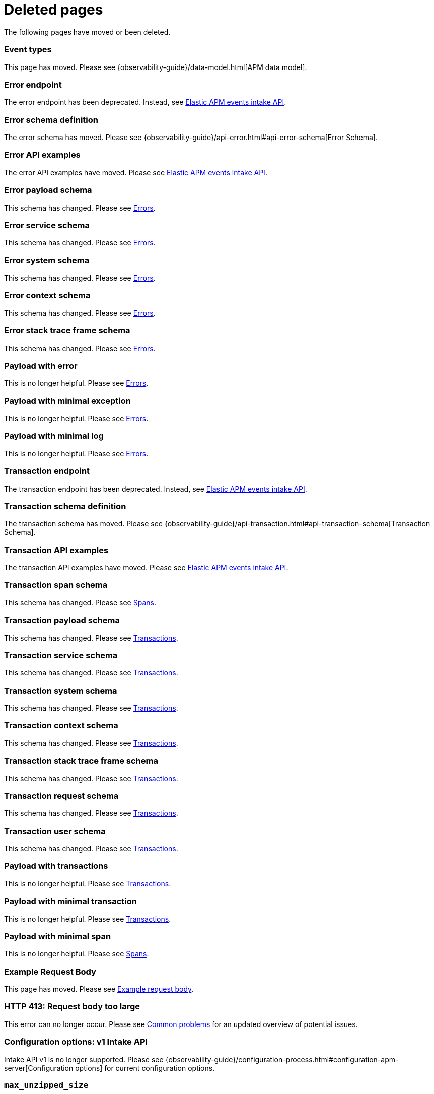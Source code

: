 ["appendix",role="exclude",id="redirects"]
= Deleted pages

The following pages have moved or been deleted.

// Event Types

[role="exclude",id="event-types"]
=== Event types

This page has moved. Please see {observability-guide}/data-model.html[APM data model].

// [role="exclude",id="errors"]
// === Errors

// This page has moved. Please see {apm-overview-ref-v}/errors.html[Errors].

// [role="exclude",id="transactions"]
// === Transactions

// This page has moved. Please see {apm-overview-ref-v}/transactions.html[Transactions].

// [role="exclude",id="transactions-spans"]
// === Spans

// This page has moved. Please see {apm-overview-ref-v}/transaction-spans.html[Spans].

// Error API

[role="exclude",id="error-endpoint"]
=== Error endpoint

The error endpoint has been deprecated. Instead, see <<api-events>>.

[role="exclude",id="error-schema-definition"]
=== Error schema definition

The error schema has moved. Please see {observability-guide}/api-error.html#api-error-schema[Error Schema].

[role="exclude",id="error-api-examples"]
=== Error API examples

The error API examples have moved. Please see <<api-events>>.

[role="exclude",id="error-payload-schema"]
=== Error payload schema

This schema has changed. Please see <<api-error>>.

[role="exclude",id="error-service-schema"]
=== Error service schema

This schema has changed. Please see <<api-error>>.

[role="exclude",id="error-system-schema"]
=== Error system schema

This schema has changed. Please see <<api-error>>.

[role="exclude",id="error-context-schema"]
=== Error context schema

This schema has changed. Please see <<api-error>>.

[role="exclude",id="error-stacktraceframe-schema"]
=== Error stack trace frame schema

This schema has changed. Please see <<api-error>>.

[role="exclude",id="payload-with-error"]
=== Payload with error

This is no longer helpful. Please see <<api-error>>.

[role="exclude",id="payload-with-minimal-exception"]
=== Payload with minimal exception

This is no longer helpful. Please see <<api-error>>.

[role="exclude",id="payload-with-minimal-log"]
=== Payload with minimal log

This is no longer helpful. Please see <<api-error>>.

// Transaction API

[role="exclude",id="transaction-endpoint"]
=== Transaction endpoint

The transaction endpoint has been deprecated. Instead, see <<api-events>>.

[role="exclude",id="transaction-schema-definition"]
=== Transaction schema definition

The transaction schema has moved. Please see {observability-guide}/api-transaction.html#api-transaction-schema[Transaction Schema].

[role="exclude",id="transaction-api-examples"]
=== Transaction API examples

The transaction API examples have moved. Please see <<api-events>>.

[role="exclude",id="transaction-span-schema"]
=== Transaction span schema

This schema has changed. Please see <<api-span>>.

[role="exclude",id="transaction-payload-schema"]
=== Transaction payload schema

This schema has changed. Please see <<api-transaction>>.

[role="exclude",id="transaction-service-schema"]
=== Transaction service schema

This schema has changed. Please see <<api-transaction>>.

[role="exclude",id="transaction-system-schema"]
=== Transaction system schema

This schema has changed. Please see <<api-transaction>>.

[role="exclude",id="transaction-context-schema"]
=== Transaction context schema

This schema has changed. Please see <<api-transaction>>.

[role="exclude",id="transaction-stacktraceframe-schema"]
=== Transaction stack trace frame schema

This schema has changed. Please see <<api-transaction>>.

[role="exclude",id="transaction-request-schema"]
=== Transaction request schema

This schema has changed. Please see <<api-transaction>>.

[role="exclude",id="transaction-user-schema"]
=== Transaction user schema

This schema has changed. Please see <<api-transaction>>.

[role="exclude",id="payload-with-transactions"]
=== Payload with transactions

This is no longer helpful. Please see <<api-transaction>>.

[role="exclude",id="payload-with-minimal-transaction"]
=== Payload with minimal transaction

This is no longer helpful. Please see <<api-transaction>>.

[role="exclude",id="payload-with-minimal-span"]
=== Payload with minimal span

This is no longer helpful. Please see <<api-span>>.

[role="exclude",id="example-intakev2-events"]
=== Example Request Body

This page has moved. Please see <<api-event-example>>.

// V1 intake API

[role="exclude",id="request-too-large"]
=== HTTP 413: Request body too large

This error can no longer occur. Please see <<common-problems>> for an updated overview of potential issues.

[role="exclude",id="configuration-v1-api"]
=== Configuration options: v1 Intake API

Intake API v1 is no longer supported. Please see {observability-guide}/configuration-process.html#configuration-apm-server[Configuration options] for current configuration options.

[role="exclude",id="max_unzipped_size"]
=== `max_unzipped_size`

This configuration option is no longer supported. Please see {observability-guide}/configuration-process.html#configuration-apm-server[Configuration options] for current configuration options.

[role="exclude",id="concurrent_requests"]
=== `concurrent_requests`

This configuration option is no longer supported. Please see {observability-guide}/configuration-process.html#configuration-apm-server[Configuration options] for current configuration options.

[role="exclude",id="metrics.enabled"]
=== `metrics.enabled`

This configuration option is no longer supported. Please see {observability-guide}/configuration-process.html#configuration-apm-server[Configuration options] for current configuration options.

[role="exclude",id="max_request_queue_time"]
=== `max_request_queue_time`

This configuration option is no longer supported. Please see {observability-guide}/configuration-process.html#configuration-apm-server[Configuration options] for current configuration options.

[role="exclude",id="configuration-v2-api"]
=== Configuration options: v2 Intake API

This section has moved. Please see {observability-guide}/configuration-process.html#configuration-apm-server[Configuration options] for current configuration options.

[role="exclude",id="configuration-rum-v1"]
=== `configuration-rum-v1`

This configuration option is no longer supported. Please see <<configuration-rum>> for current configuration options.

[role="exclude",id="rate_limit_v1"]
=== `rate_limit_v1`

This configuration option is no longer supported. Please see <<configuration-rum>> for current configuration options.

[role="exclude",id="configuration-rum-v2"]
=== `configuration-rum-v2`

This section has moved. Please see <<configuration-rum>> for current configuration options.

[role="exclude",id="configuration-rum-general"]
=== Configuration options: general

This section has moved. Please see <<configuration-rum>> for current configuration options.

[role="exclude",id="use-v1-and-v2"]
=== Tuning APM Server using both v1 and v2 intake API

This section has moved. Please see {observability-guide}/tune-data-ingestion.html#tune-apm-server[Tune APM Server] for how to tune APM Server.

// Dashboards

[role="exclude",id="load-dashboards-logstash"]
=== Tuning APM Server using both v1 and v2 intake API

Loading dashboards from APM Server is no longer supported. Please see the {kibana-ref}/xpack-apm.html[{kib} APM UI] documentation.

[role="exclude",id="url-option"]
=== setup.dashboards.url

Loading dashboards from APM Server is no longer supported. Please see the {kibana-ref}/xpack-apm.html[{kib} APM UI] documentation.

[role="exclude",id="file-option"]
=== setup.dashboards.file

Loading dashboards from APM Server is no longer supported. Please see the {kibana-ref}/xpack-apm.html[{kib} APM UI] documentation.

[role="exclude",id="load-kibana-dashboards"]
=== Dashboards

Loading {kib} dashboards from APM Server is no longer supported.
Please use the {kibana-ref}/xpack-apm.html[{kib} APM UI] instead.
As an alternative, a small number of dashboards and visualizations are available in the
https://github.com/elastic/apm-contrib/tree/main/kibana[apm-contrib] repository.

// [role="exclude",id="rum"]
// === Rum

// This section has moved. Please see <<configuration-rum>>.

[role="exclude",id="aws-lambda-arch"]
=== APM Architecture for AWS Lambda

This section has moved. See {apm-lambda-ref}/aws-lambda-arch.html[APM Architecture for AWS Lambda].

[role="exclude",id="aws-lambda-config-options"]
=== Configuration options

This section has moved. See {apm-lambda-ref}/aws-lambda-config-options.html[Configuration options].

[role="exclude",id="aws-lambda-secrets-manager"]
=== Using AWS Secrets Manager to manage APM authentication keys

This section has moved. See {apm-lambda-ref}/aws-lambda-secrets-manager.html[Using AWS Secrets Manager to manage APM authentication keys].

[role="exclude",id="go-compatibility"]
=== Go Agent Compatibility

This page has moved. Please see <<agent-server-compatibility>>.

[role="exclude",id="java-compatibility"]
=== Java Agent Compatibility

This page has moved. Please see <<agent-server-compatibility>>.

[role="exclude",id="dotnet-compatibility"]
=== .NET Agent Compatibility

This page has moved. Please see <<agent-server-compatibility>>.

[role="exclude",id="nodejs-compatibility"]
=== Node.js Agent Compatibility

This page has moved. Please see <<agent-server-compatibility>>.

[role="exclude",id="python-compatibility"]
=== Python Agent Compatibility

This page has moved. Please see <<agent-server-compatibility>>.

[role="exclude",id="ruby-compatibility"]
=== Ruby Agent Compatibility

This page has moved. Please see <<agent-server-compatibility>>.

[role="exclude",id="rum-compatibility"]
=== RUM Agent Compatibility

This page has moved. Please see <<agent-server-compatibility>>.

[role="exclude",id="apm-release-notes"]
=== APM release highlights

This page has moved.
Please see {observability-guide}/whats-new.html[What's new in {observability} {minor-version}].

Please see <<whats-new>>.

[role="exclude",id="whats-new"]
=== What's new in APM {minor-version}

This page has moved.
Please see {observability-guide}/whats-new.html[What's new in {observability} {minor-version}].

[role="exclude",id="troubleshooting"]
=== Troubleshooting

This page has moved.
Please see <<troubleshoot-apm>>.

[role="exclude",id="input-apm"]
=== Configuring

This page has moved.
Please see <<configuring-howto-apm-server>>.

[role="exclude",id="events-api"]
=== Events Intake API

[discrete]
[[events-api-errors]]
==== Errors

This page has been deleted.
Please see {observability-guide}/apm.html[APM overview].

[role="exclude",id="intake-api"]
=== API

This page has been deleted.
Please see {observability-guide}/apm.html[APM overview].

[role="exclude",id="metadata-api"]
=== Metadata

[discrete]
[[metadata-schema]]
==== Errors

This page has been deleted.
Please see {observability-guide}/apm.html[APM overview].

[role="exclude",id="errors"]
=== Errors

This page has been deleted.
Please see {observability-guide}/apm.html[APM overview].

[role="exclude",id="transaction-spans"]
=== Spans

This page has been deleted.
Please see {observability-guide}/apm.html[APM overview].

[role="exclude",id="transactions"]
=== Transactions

This page has been deleted.
Please see {observability-guide}/apm.html[APM overview].

[role="exclude",id="legacy-apm-overview"]
=== Legacy APM Overview

This page has been deleted.
Please see {observability-guide}/apm.html[APM overview].

[role="exclude",id="apm-components"]
=== Components and documentation

This page has been deleted.
Please see {observability-guide}/apm.html[APM overview].

[role="exclude",id="configuring-ingest-node"]
=== Parse data using ingest node pipelines

This page has been deleted.
Please see {observability-guide}/apm.html[APM overview].

[role="exclude",id="overview"]
=== Legacy APM Server Reference

This page has been deleted.
Please see {observability-guide}/apm.html[APM overview].

[role="exclude",id="metadata"]
=== Metadata

This page has been deleted.
Please see {observability-guide}/apm.html[APM overview].

[role="exclude",id="distributed-tracing"]
=== Distributed tracing

This page has been deleted.
Please see {observability-guide}/apm.html[APM overview].

[role="exclude",id="sourcemaps"]
=== How to apply source maps to error stack traces when using minified bundles

[discrete]
[[sourcemap-rum-generate]]
==== Sourcemap RUM Generate

[discrete]
[[sourcemap-rum-upload]]
==== Sourcemap RUM upload

This page has been deleted.
Please see {observability-guide}/apm.html[APM overview].

// Redirects for move to Observability guide

[role="exclude",id="apm-quick-start"]
=== Quick start with Elastic Cloud

{move-notice}

Refer to {observability-guide}/apm-quick-start.html[Quick start with Elastic Cloud]

[role="exclude",id="getting-started-apm-server"]
=== Self manage APM Server

{move-notice}

Refer to {observability-guide}/getting-started-apm-server.html[Self manage APM Server]

[role="exclude",id="_apm_server_binary"]
=== APM Server binary

{move-notice}

Refer to {observability-guide}/_apm_server_binary.html[APM Server binary]

[role="exclude",id="installing"]
=== Step 1: Install

{move-notice}

Refer to {observability-guide}/installing.html[Step 1: Install]

[role="exclude",id="apm-server-configuration"]
=== Step 2: Set up and configure

{move-notice}

Refer to {observability-guide}/apm-server-configuration.html[Step 2: Set up and configure]

[role="exclude",id="apm-server-starting"]
=== Step 3: Start

{move-notice}

Refer to {observability-guide}/apm-server-starting.html[Step 3: Start]

[role="exclude",id="next-steps"]
=== Step 4: Next steps

{move-notice}

Refer to {observability-guide}/next-steps.html[Step 4: Next steps]

[role="exclude",id="setup-repositories"]
=== Repositories for APT and YUM

{move-notice}

Refer to {observability-guide}/setup-repositories.html[Repositories for APT and YUM]

[role="exclude",id="running-on-docker"]
=== Run APM Server on Docker

{move-notice}

Refer to {observability-guide}/running-on-docker.html[Run APM Server on Docker]

[role="exclude",id="_fleet_managed_apm_server"]
=== Fleet-managed APM Server

{move-notice}

Refer to {observability-guide}/_fleet_managed_apm_server.html[Fleet-managed APM Server]

[role="exclude",id="_step_1_set_up_fleet"]
=== Step 1: Set up Fleet

{move-notice}

Refer to {observability-guide}/_step_1_set_up_fleet.html[Step 1: Set up Fleet]

[role="exclude",id="_step_2_add_and_configure_the_apm_integration"]
=== Step 2: Add and configure the APM integration

{move-notice}

Refer to {observability-guide}/_step_2_add_and_configure_the_apm_integration.html[Step 2: Add and configure the APM integration]

[role="exclude",id="_step_3_install_apm_agents"]
=== Step 3: Install APM agents

{move-notice}

Refer to {observability-guide}/_step_3_install_apm_agents.html[Step 3: Install APM agents]

[role="exclude",id="_step_4_view_your_data"]
=== Step 4: View your data

{move-notice}

Refer to {observability-guide}/_step_4_view_your_data.html[Step 4: View your data]

[role="exclude",id="data-model"]
=== Data Model

{move-notice}

Refer to {observability-guide}/data-model.html[Data Model]

[role="exclude",id="data-model-spans"]
=== Spans

{move-notice}

Refer to {observability-guide}/data-model-spans.html[Spans]

[role="exclude",id="data-model-transactions"]
=== Transactions

{move-notice}

Refer to {observability-guide}/data-model-transactions.html[Transactions]

[role="exclude",id="data-model-errors"]
=== Errors

{move-notice}

Refer to {observability-guide}/data-model-errors.html[Errors]

[role="exclude",id="data-model-metrics"]
=== Metrics

{move-notice}

Refer to {observability-guide}/data-model-metrics.html[Metrics]

[role="exclude",id="data-model-metadata"]
=== Metadata

{move-notice}

Refer to {observability-guide}/data-model-metadata.html[Metadata].

[discrete]
[[data-model-custom]]
=== Custom context

Refer to {observability-guide}/data-model-metadata.html#data-model-custom[Custom context].

[discrete]
[[data-model-labels]]
=== Labels

Refer to {observability-guide}/data-model-metadata.html#data-model-labels[Labels].

[role="exclude",id="features"]
=== Features

{move-notice}

Refer to {observability-guide}/features.html[Features]

[role="exclude",id="apm-data-security"]
=== Data security

{move-notice}

Refer to {observability-guide}/apm-data-security.html[Data security]

[role="exclude",id="filtering"]
=== Built-in data filters

{move-notice}

Refer to {observability-guide}/filtering.html[Built-in data filters]

[role="exclude",id="custom-filter"]
=== Custom filters

{move-notice}

Refer to {observability-guide}/custom-filter.html[Custom filters]

[role="exclude",id="data-security-delete"]
=== Delete sensitive data

{move-notice}

Refer to {observability-guide}/data-security-delete.html[Delete sensitive data]

[role="exclude",id="apm-distributed-tracing"]
=== Distributed tracing

{move-notice}

Refer to {observability-guide}/apm-distributed-tracing.html[Distributed tracing]

[role="exclude",id="apm-rum"]
=== Real User Monitoring (RUM)

{move-notice}

Refer to {observability-guide}/apm-rum.html[Real User Monitoring (RUM)]

[role="exclude",id="sampling"]
=== Transaction sampling

{move-notice}

Refer to {observability-guide}/sampling.html[Transaction sampling]

[role="exclude",id="configure-head-based-sampling"]
=== Configure head-based sampling

{move-notice}

Refer to {observability-guide}/configure-head-based-sampling.html[Configure head-based sampling]

[role="exclude",id="configure-tail-based-sampling"]
=== Configure tail-based sampling

{move-notice}

Refer to {observability-guide}/configure-tail-based-sampling.html[Configure tail-based sampling]

[role="exclude",id="log-correlation"]
=== Logging integration

{move-notice}

Refer to {observability-guide}/log-correlation.html[Logging integration]

[role="exclude",id="cross-cluster-search"]
=== Cross-cluster search

{move-notice}

Refer to {observability-guide}/cross-cluster-search.html[Cross-cluster search]

[role="exclude",id="span-compression"]
=== Span compression

{move-notice}

Refer to {observability-guide}/span-compression.html[Span compression]

[role="exclude",id="monitoring-aws-lambda"]
=== Monitoring AWS Lambda Functions

{move-notice}

Refer to {observability-guide}/monitoring-aws-lambda.html[Monitoring AWS Lambda Functions]

[role="exclude",id="apm-mutating-admission-webhook"]
=== APM Attacher

{move-notice}

Refer to {observability-guide}/apm-mutating-admission-webhook.html[APM Attacher]

[role="exclude",id="how-to-guides"]
=== How-to guides

{move-notice}

Refer to {observability-guide}/how-to-guides.html[How-to guides]

[role="exclude",id="source-map-how-to"]
=== Create and upload source maps (RUM)
Refer to {observability-guide}/source-map-how-to.html[Create and upload source maps (RUM)]

[role="exclude",id="jaeger-integration"]
=== Integrate with Jaeger

{move-notice}

Refer to {observability-guide}/jaeger-integration.html[Integrate with Jaeger]

[role="exclude",id="ingest-pipelines"]
=== Parse data using ingest pipelines

{move-notice}

Refer to {observability-guide}/ingest-pipelines.html[Parse data using ingest pipelines]

[role="exclude",id="custom-index-template"]
=== View the Elasticsearch index template

{move-notice}

Refer to {observability-guide}/custom-index-template.html[View the Elasticsearch index template]

[role="exclude",id="open-telemetry"]
=== OpenTelemetry integration

{move-notice}

Refer to {observability-guide}/open-telemetry.html[OpenTelemetry integration]

[role="exclude",id="open-telemetry-with-elastic"]
=== OpenTelemetry API/SDK with Elastic APM agents

{move-notice}

Refer to {observability-guide}/open-telemetry-with-elastic.html[OpenTelemetry API/SDK with Elastic APM agents]

[role="exclude",id="open-telemetry-direct"]
=== OpenTelemetry native support

{move-notice}

Refer to {observability-guide}/open-telemetry-direct.html[OpenTelemetry native support]

[role="exclude",id="open-telemetry-other-env"]
=== AWS Lambda Support

{move-notice}

Refer to {observability-guide}/open-telemetry-other-env.html[AWS Lambda Support]

[role="exclude",id="open-telemetry-collect-metrics"]
=== Collect metrics

{move-notice}

Refer to {observability-guide}/open-telemetry-collect-metrics.html[Collect metrics]

[role="exclude",id="open-telemetry-known-limitations"]
=== Limitations

{move-notice}

Refer to {observability-guide}/open-telemetry-known-limitations.html[Limitations]

[role="exclude",id="open-telemetry-resource-attributes"]
=== Resource attributes

{move-notice}

Refer to {observability-guide}/open-telemetry-resource-attributes.html[Resource attributes]

[role="exclude",id="manage-storage"]
=== Manage storage

{move-notice}

Refer to {observability-guide}/manage-storage.html[Manage storage]

[role="exclude",id="apm-data-streams"]
=== Data streams

{move-notice}

Refer to {observability-guide}/apm-data-streams.html[Data streams]

[role="exclude",id="ilm-how-to"]
=== Index lifecycle management

{move-notice}

Refer to {observability-guide}/ilm-how-to.html[Index lifecycle management]

[role="exclude",id="storage-guide"]
=== Storage and sizing guide

{move-notice}

Refer to {observability-guide}/storage-guide.html[Storage and sizing guide]

[role="exclude",id="reduce-apm-storage"]
=== Reduce storage

{move-notice}

Refer to {observability-guide}/reduce-apm-storage.html[Reduce storage]

[role="exclude",id="exploring-es-data"]
=== Explore data in Elasticsearch

{move-notice}

Refer to {observability-guide}/exploring-es-data.html[Explore data in Elasticsearch]

[role="exclude",id="configuring-howto-apm-server"]
=== Configure

{move-notice}

Refer to {observability-guide}/configuring-howto-apm-server.html[Configure]

[role="exclude",id="configuration-process"]
=== General configuration options

{move-notice}

Refer to {observability-guide}/configuration-process.html[General configuration options]

[role="exclude",id="configuration-anonymous"]
=== Anonymous authentication

{move-notice}

Refer to {observability-guide}/configuration-anonymous.html[Anonymous authentication]

[role="exclude",id="apm-agent-auth"]
=== APM agent authorization

{move-notice}

Refer to {observability-guide}/apm-agent-auth.html[APM agent authorization]

[role="exclude",id="configure-agent-config"]
=== APM agent configuration

{move-notice}

Refer to {observability-guide}/configure-agent-config.html[APM agent configuration]

[role="exclude",id="configuration-instrumentation"]
=== Instrumentation

{move-notice}

Refer to {observability-guide}/configuration-instrumentation.html[Instrumentation]

[role="exclude",id="setup-kibana-endpoint"]
=== Kibana endpoint

{move-notice}

Refer to {observability-guide}/setup-kibana-endpoint.html[Kibana endpoint]

[role="exclude",id="configuration-logging"]
=== Logging

{move-notice}

Refer to {observability-guide}/configuration-logging.html[Logging]

[role="exclude",id="configuring-output"]
=== Output

{move-notice}

Refer to {observability-guide}/configuring-output.html[Output]

[role="exclude",id="configure-cloud-id"]
=== Elasticsearch Service

{move-notice}

Refer to {observability-guide}/configure-cloud-id.html[Elasticsearch Service]

[role="exclude",id="elasticsearch-output"]
=== Elasticsearch

{move-notice}

Refer to {observability-guide}/elasticsearch-output.html[Elasticsearch]

[role="exclude",id="logstash-output"]
=== Logstash

{move-notice}

Refer to {observability-guide}/logstash-output.html[Logstash]

[role="exclude",id="kafka-output"]
=== Kafka

{move-notice}

Refer to {observability-guide}/kafka-output.html[Kafka]

[role="exclude",id="redis-output"]
=== Redis

{move-notice}

Refer to {observability-guide}/redis-output.html[Redis]

[role="exclude",id="console-output"]
=== Console

{move-notice}

Refer to {observability-guide}/console-output.html[Console]

[role="exclude",id="configuration-path"]
=== Project paths

{move-notice}

Refer to {observability-guide}/configuration-path.html[Project paths]

[role="exclude",id="configuration-rum"]
=== Real User Monitoring (RUM)

{move-notice}

Refer to {observability-guide}/configuration-rum.html[Real User Monitoring (RUM)]

[role="exclude",id="configuration-ssl-landing"]
=== SSL/TLS settings

{move-notice}

Refer to {observability-guide}/configuration-ssl-landing.html[SSL/TLS settings]

[role="exclude",id="configuration-ssl"]
=== SSL/TLS output settings

{move-notice}

Refer to {observability-guide}/configuration-ssl.html[SSL/TLS output settings]

[role="exclude",id="agent-server-ssl"]
=== SSL/TLS input settings

{move-notice}

Refer to {observability-guide}/agent-server-ssl.html[SSL/TLS input settings]

[role="exclude",id="tail-based-samling-config"]
=== Tail-based sampling

{move-notice}

Refer to {observability-guide}/tail-based-samling-config.html[Tail-based sampling]

[role="exclude",id="config-env"]
=== Use environment variables in the configuration

{move-notice}

Refer to {observability-guide}/config-env.html[Use environment variables in th]

[role="exclude",id="setting-up-and-running"]
=== Advanced setup

{move-notice}

Refer to {observability-guide}/setting-up-and-running.html[Advanced setup]

[role="exclude",id="directory-layout"]
=== Installation layout

{move-notice}

Refer to {observability-guide}/directory-layout.html[Installation layout]

[role="exclude",id="keystore"]
=== Secrets keystore

{move-notice}

Refer to {observability-guide}/keystore.html[Secrets keystore]

[role="exclude",id="command-line-options"]
=== Command reference

{move-notice}

Refer to {observability-guide}/command-line-options.html[Command reference]

[role="exclude",id="tune-data-ingestion"]
=== Tune data ingestion

{move-notice}

Refer to {observability-guide}/tune-data-ingestion.html[Tune data ingestion]

[role="exclude",id="high-availability"]
=== High Availability

{move-notice}

Refer to {observability-guide}/high-availability.html[High Availability]

[role="exclude",id="running-with-systemd"]
=== APM Server and systemd

{move-notice}

Refer to {observability-guide}/running-with-systemd.html[APM Server and systemd]

[role="exclude",id="securing-apm-server"]
=== Secure communication

{move-notice}

Refer to {observability-guide}/securing-apm-server.html[Secure communication]

[role="exclude",id="secure-agent-communication"]
=== With APM agents

{move-notice}

Refer to {observability-guide}/secure-agent-communication.html[With APM agents]

[role="exclude",id="agent-tls"]
=== APM agent TLS communication

{move-notice}

Refer to {observability-guide}/agent-tls.html[APM agent TLS communication]

[role="exclude",id="api-key"]
=== API keys

{move-notice}

Refer to {observability-guide}/api-key.html[API keys]

[role="exclude",id="secret-token"]
=== Secret token

{move-notice}

Refer to {observability-guide}/secret-token.html[Secret token]

[role="exclude",id="anonymous-auth"]
=== Anonymous authentication

{move-notice}

Refer to {observability-guide}/anonymous-auth.html[Anonymous authentication]

[role="exclude",id="secure-comms-stack"]
=== With the Elastic Stack

{move-notice}

Refer to {observability-guide}/secure-comms-stack.html[With the Elastic Stack]

[role="exclude",id="privileges-to-publish-events"]
=== Create a <em>writer</em> user

{move-notice}

Refer to {observability-guide}/privileges-to-publish-events.html[Create a <em>writer</em> user]

[role="exclude",id="privileges-to-publish-monitoring"]
=== Create a <em>monitoring</em> user

{move-notice}

Refer to {observability-guide}/privileges-to-publish-monitoring.html[Create a <em>monitoring</em> user]

[role="exclude",id="privileges-api-key"]
=== Create an <em>API key</em> user

{move-notice}

Refer to {observability-guide}/privileges-api-key.html[Create an <em>API key</em> user]

[role="exclude",id="privileges-agent-central-config"]
=== Create a <em>central config</em> user

{move-notice}

Refer to {observability-guide}/privileges-agent-central-config.html[Create a <em>central config</em> user]

[role="exclude",id="privileges-rum-source-map"]
=== Create a <em>source map</em> user

{move-notice}

Refer to {observability-guide}/privileges-rum-source-map.html[Create a <em>source map</em> user]

[role="exclude",id="beats-api-keys"]
=== Grant access using API keys

{move-notice}

Refer to {observability-guide}/beats-api-keys.html[Grant access using API keys]

[role="exclude",id="monitor-apm"]
=== Monitor

{move-notice}

Refer to {observability-guide}/monitor-apm.html[Monitor]

[role="exclude",id="monitor-apm-self-install"]
=== Fleet-managed

{move-notice}

Refer to {observability-guide}/monitor-apm-self-install.html[Fleet-managed]

[role="exclude",id="monitoring"]
=== APM Server binary

{move-notice}

Refer to {observability-guide}/monitoring.html[APM Server binary]

[role="exclude",id="monitoring-internal-collection"]
=== Use internal collection

{move-notice}

Refer to {observability-guide}/monitoring-internal-collection.html[Use internal collection]

[role="exclude",id="monitoring-local-collection"]
=== Use local collection

{move-notice}

Refer to {observability-guide}/monitoring-local-collection.html[Use local collection]

[role="exclude",id="select-metrics"]
=== The select metrics

{move-notice}

Refer to {observability-guide}/select-metrics.html[The select metrics]

[role="exclude",id="monitoring-metricbeat-collection"]
=== Use Metricbeat collection

{move-notice}

Refer to {observability-guide}/monitoring-metricbeat-collection.html[Use Metricbeat collection]

[role="exclude",id="api"]
=== API

{move-notice}

Refer to {observability-guide}/api.html[API]

[role="exclude",id="api-info"]
=== APM Server information API

{move-notice}

Refer to {observability-guide}/api-info.html[APM Server information API]

[role="exclude",id="api-events"]
=== Elastic APM events intake API

{move-notice}

Refer to {observability-guide}/api-events.html[Elastic APM events intake API]

[role="exclude",id="api-metadata"]
=== Metadata

{move-notice}

Refer to {observability-guide}/api-metadata.html[Metadata]

[role="exclude",id="api-transaction"]
=== Transactions

{move-notice}

Refer to {observability-guide}/api-transaction.html[Transactions]

[role="exclude",id="api-span"]
=== Spans

{move-notice}

Refer to {observability-guide}/api-span.html[Spans]

[role="exclude",id="api-error"]
=== Errors

{move-notice}

Refer to {observability-guide}/api-error.html[Errors]

[role="exclude",id="api-metricset"]
=== Metrics
Refer to {observability-guide}/api-metricset.html[Metrics]

[role="exclude",id="api-event-example"]
=== Example request body

{move-notice}

Refer to {observability-guide}/api-event-example.html[Example request body]

[role="exclude",id="api-config"]
=== Elastic APM agent configuration API

{move-notice}

Refer to {observability-guide}/api-config.html[Elastic APM agent configuration]

[role="exclude",id="api-otlp"]
=== OpenTelemetry intake API

{move-notice}

Refer to {observability-guide}/api-otlp.html[OpenTelemetry intake API]

[role="exclude",id="api-jaeger"]
=== Jaeger event intake

{move-notice}

Refer to {observability-guide}/api-jaeger.html[Jaeger event intake]

[role="exclude",id="troubleshoot-apm"]
=== Troubleshoot

{move-notice}

Refer to {observability-guide}/troubleshoot-apm.html[Troubleshoot]

[role="exclude",id="common-problems"]
=== Common problems

{move-notice}

Refer to {observability-guide}/common-problems.html[Common problems]

[role="exclude",id="server-es-down"]
=== What happens when APM Server or Elasticsearch is down?

{move-notice}

Refer to {observability-guide}/server-es-down.html[What happens when APM Server or Ela]

[role="exclude",id="common-response-codes"]
=== APM Server response codes

{move-notice}

Refer to {observability-guide}/common-response-codes.html[APM Server response codes]

[role="exclude",id="processing-and-performance"]
=== Processing and performance

{move-notice}

Refer to {observability-guide}/processing-and-performance.html[Processing and performance]

[role="exclude",id="enable-apm-server-debugging"]
=== APM Server binary debugging

{move-notice}

Refer to {observability-guide}/enable-apm-server-debugging.html[APM Server binary debugging]

[role="exclude",id="upgrade"]
=== Upgrade

{move-notice}

Refer to {observability-guide}/upgrade.html[Upgrade]

[role="exclude",id="agent-server-compatibility"]
=== APM agent compatibility

{move-notice}

Refer to {observability-guide}/agent-server-compatibility.html[APM agent compatibility]

[role="exclude",id="apm-breaking"]
=== Breaking Changes

{move-notice}

Refer to {observability-guide}/apm-breaking.html[Breaking Changes]

[role="exclude",id="upgrading-to-8.x"]
=== Upgrade to version 8.11.3

{move-notice}

Refer to {observability-guide}/upgrading-to-8.x.html[Upgrade to version 8.11.3]

[role="exclude",id="upgrade-8.0-self-standalone"]
=== Self-installation standalone

{move-notice}

Refer to {observability-guide}/upgrade-8.0-self-standalone.html[Self-installation standalone]

[role="exclude",id="upgrade-8.0-self-integration"]
=== Self-installation APM integration

{move-notice}

Refer to {observability-guide}/upgrade-8.0-self-integration.html[Self-installation APM integration]

[role="exclude",id="upgrade-8.0-cloud-standalone"]
=== Elastic Cloud standalone

{move-notice}

Refer to {observability-guide}/upgrade-8.0-cloud-standalone.html[Elastic Cloud standalone]

[role="exclude",id="upgrade-8.0-cloud-integration"]
=== Elastic Cloud APM integration

{move-notice}

Refer to {observability-guide}/upgrade-8.0-cloud-integration.html[Elastic Cloud APM integration]

[role="exclude",id="upgrade-to-apm-integration"]
=== Switch to the Elastic APM integration

{move-notice}

Refer to {observability-guide}/upgrade-to-apm-integration.html[Switch to the Elastic APM integration]

[role="exclude",id="apm-integration-upgrade-steps"]
=== Switch a self-installation

{move-notice}

Refer to {observability-guide}/apm-integration-upgrade-steps.html[Switch a self-installation]

[role="exclude",id="apm-integration-upgrade-steps-ess"]
=== Switch an Elastic Cloud cluster

{move-notice}

Refer to {observability-guide}/apm-integration-upgrade-steps-ess.html[Switch an Elastic Cloud cluster]

[role="exclude",id="release-notes"]
=== Release notes

{move-notice}

Refer to {observability-guide}/release-notes.html[Release notes]

[role="exclude",id="release-notes-8.11"]
=== APM version 8.11

{move-notice}

Refer to {observability-guide}/release-notes-8.11.html[APM version 8.11]

[role="exclude",id="release-notes-8.10"]
=== APM version 8.10

{move-notice}

Refer to {observability-guide}/release-notes-8.10.html[APM version 8.10]

[role="exclude",id="release-notes-8.9"]
=== APM version 8.9

{move-notice}

Refer to {observability-guide}/release-notes-8.9.html[APM version 8.9]

[role="exclude",id="release-notes-8.8"]
=== APM version 8.8

{move-notice}

Refer to {observability-guide}/release-notes-8.8.html[APM version 8.8]

[role="exclude",id="release-notes-8.7"]
=== APM version 8.7

{move-notice}

Refer to {observability-guide}/release-notes-8.7.html[APM version 8.7]

[role="exclude",id="release-notes-8.6"]
=== APM version 8.6

{move-notice}

Refer to {observability-guide}/release-notes-8.6.html[APM version 8.6]

[role="exclude",id="release-notes-8.5"]
=== APM version 8.5

{move-notice}

Refer to {observability-guide}/release-notes-8.5.html[APM version 8.5]

[role="exclude",id="release-notes-8.4"]
=== APM version 8.4

{move-notice}

Refer to {observability-guide}/release-notes-8.4.html[APM version 8.4]

[role="exclude",id="release-notes-8.3"]
=== APM version 8.3

{move-notice}

Refer to {observability-guide}/release-notes-8.3.html[APM version 8.3]

[role="exclude",id="release-notes-8.2"]
=== APM version 8.2

{move-notice}

Refer to {observability-guide}/release-notes-8.2.html[APM version 8.2]

[role="exclude",id="release-notes-8.1"]
=== APM version 8.1

{move-notice}

Refer to {observability-guide}/release-notes-8.1.html[APM version 8.1]

[role="exclude",id="release-notes-8.0"]
=== APM version 8.0

{move-notice}

Refer to {observability-guide}/release-notes-8.0.html[APM version 8.0]
